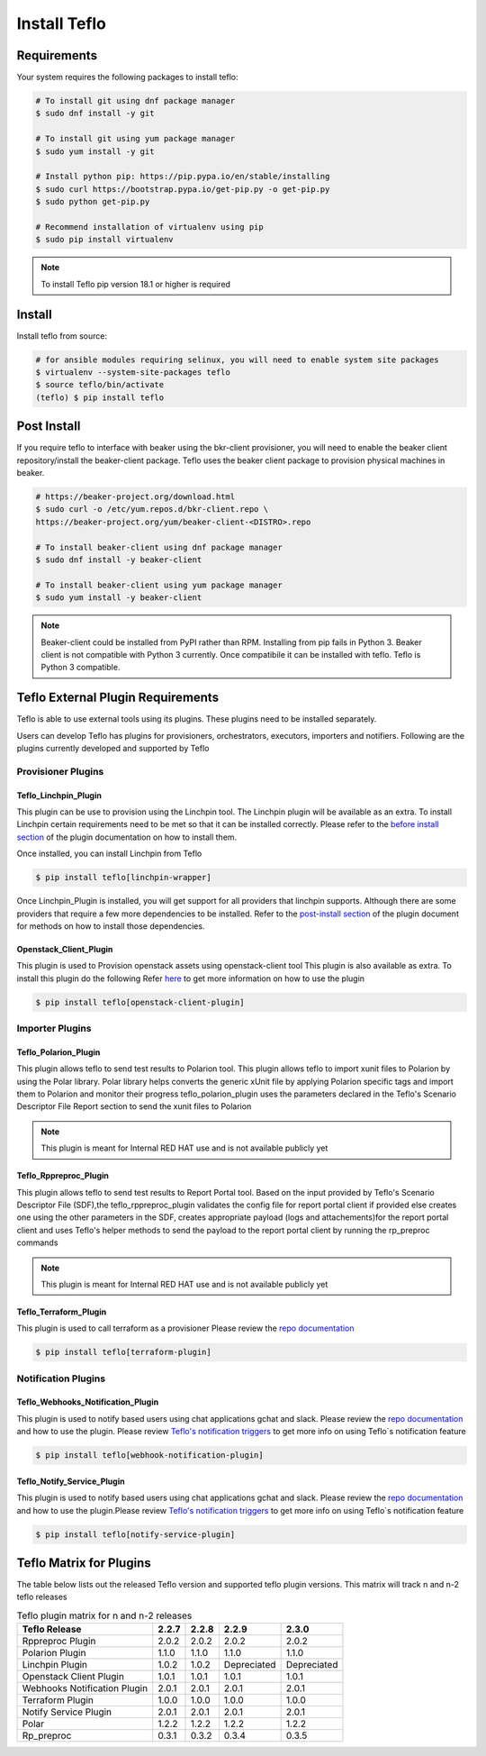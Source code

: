 Install Teflo
==============

Requirements
++++++++++++

Your system requires the following packages to install teflo:

.. code-block:: bash

    # To install git using dnf package manager
    $ sudo dnf install -y git

    # To install git using yum package manager
    $ sudo yum install -y git

    # Install python pip: https://pip.pypa.io/en/stable/installing
    $ sudo curl https://bootstrap.pypa.io/get-pip.py -o get-pip.py
    $ sudo python get-pip.py

    # Recommend installation of virtualenv using pip
    $ sudo pip install virtualenv

.. note::

   To install Teflo pip version 18.1 or higher is required

Install
+++++++

Install teflo from source:

.. code-block:: bash

    # for ansible modules requiring selinux, you will need to enable system site packages
    $ virtualenv --system-site-packages teflo
    $ source teflo/bin/activate
    (teflo) $ pip install teflo

Post Install
++++++++++++

If you require teflo to interface with beaker using the bkr-client provisioner,
you will need to enable the beaker client repository/install the beaker-client package.
Teflo uses the beaker client package to provision physical machines in beaker.

.. code-block:: bash

    # https://beaker-project.org/download.html
    $ sudo curl -o /etc/yum.repos.d/bkr-client.repo \
    https://beaker-project.org/yum/beaker-client-<DISTRO>.repo

    # To install beaker-client using dnf package manager
    $ sudo dnf install -y beaker-client

    # To install beaker-client using yum package manager
    $ sudo yum install -y beaker-client

.. note::

    Beaker-client could be installed from PyPI rather than RPM. Installing from
    pip fails in Python 3. Beaker client is not compatible with Python 3
    currently. Once compatibile it can be installed with teflo. Teflo is Python 3 compatible.


Teflo External Plugin Requirements
++++++++++++++++++++++++++++++++++

Teflo is able to use external tools using its plugins. These plugins need to be installed
separately.

Users can develop Teflo has plugins for provisioners, orchestrators, executors, importers and notifiers.
Following are the plugins currently developed and supported by Teflo

Provisioner Plugins
-------------------

Teflo_Linchpin_Plugin
~~~~~~~~~~~~~~~~~~~~~

This plugin can be use to provision using the Linchpin tool.
The Linchpin plugin will be available as an extra. To install Linchpin certain requirements need to be
met so that it can be installed correctly. Please refer to the
`before install section <https://redhatqe.github.io/teflo_linchpin_plugin/user.html#before-install>`__
of the plugin documentation on how to install them.

Once installed, you can install Linchpin from Teflo

.. code-block:: bash

    $ pip install teflo[linchpin-wrapper]

Once Linchpin_Plugin is installed, you will get support for all providers that linchpin supports. Although there are
some providers that require a few more dependencies to be installed. Refer to the
`post-install section <https://redhatqe.github.io/teflo_linchpin_plugin/user.html#post-install>`__
of the plugin document for methods on how to install those dependencies.

Openstack_Client_Plugin
~~~~~~~~~~~~~~~~~~~~~~~
This plugin is used to Provision openstack assets using openstack-client tool
This plugin is also available as extra. To install this  plugin do the following
Refer `here <https://redhatqe.github.io/teflo_openstack_client_plugin/user.html>`__ to get more
information on how to use the plugin

.. code-block:: bash

    $ pip install teflo[openstack-client-plugin]

.. _cbn_importer_plugin:

Importer Plugins
----------------

Teflo_Polarion_Plugin
~~~~~~~~~~~~~~~~~~~~~

This plugin allows teflo to send test results to Polarion tool. This plugin allows teflo
to import xunit files to Polarion by using the Polar library. Polar library helps converts the generic
xUnit file by applying Polarion specific tags and import them to Polarion and monitor their progress
teflo_polarion_plugin uses the parameters declared in the Teflo's Scenario Descriptor File Report section
to send the xunit files to Polarion

.. note::

    This plugin is meant for Internal RED HAT use and is not available publicly yet


Teflo_Rppreproc_Plugin
~~~~~~~~~~~~~~~~~~~~~~

This plugin allows teflo to send test results to Report Portal tool.
Based on the input provided by Teflo's Scenario Descriptor File (SDF),the teflo_rppreproc_plugin
validates the config file for report portal client if provided else creates one
using the other parameters in the SDF, creates appropriate payload (logs and attachements)for
the report portal client and uses Teflo's helper methods to send the payload to the report portal client
by running the rp_preproc commands

.. note::

    This plugin is meant for Internal RED HAT use and is not available publicly yet


Teflo_Terraform_Plugin
~~~~~~~~~~~~~~~~~~~~~~

This plugin is used to call terraform as a provisioner
Please review the `repo documentation <https://redhatqe.github.io/teflo_terraform_plugin/>`__

.. code-block:: bash

    $ pip install teflo[terraform-plugin]


Notification Plugins
--------------------

Teflo_Webhooks_Notification_Plugin
~~~~~~~~~~~~~~~~~~~~~~~~~~~~~~~~~~

This plugin is used to notify based users using chat applications gchat and slack.
Please review the `repo documentation <https://redhatqe.github.io/teflo_webhooks_notification_plugin/user.html>`__
and how to use the plugin. Please review `Teflo's notification triggers <./definitions/notifications.html#triggers>`__
to get more info on using Teflo`s notification feature

.. code-block:: bash

    $ pip install teflo[webhook-notification-plugin]


Teflo_Notify_Service_Plugin
~~~~~~~~~~~~~~~~~~~~~~~~~~~

This plugin is used to notify based users using chat applications gchat and slack.
Please review the `repo documentation <https://redhatqe.github.io/teflo_notify_service_plugin/index.html>`__
and how to use the plugin.Please review `Teflo's notification triggers <./definitions/notifications.html#triggers>`__
to get more info on using Teflo`s notification feature

.. code-block:: bash

    $ pip install teflo[notify-service-plugin]

.. _cbn_plugin_matrix:

Teflo Matrix for Plugins
+++++++++++++++++++++++++

The table below lists out the released Teflo version and supported teflo plugin versions. This matrix will track
n and n-2 teflo releases

.. list-table:: Teflo plugin matrix for n and n-2 releases
    :widths: auto
    :header-rows: 1

    *   - Teflo Release
        - 2.2.7
        - 2.2.8
        - 2.2.9
        - 2.3.0

    *   - Rppreproc Plugin
        - 2.0.2
        - 2.0.2
        - 2.0.2
        - 2.0.2

    *   - Polarion Plugin
        - 1.1.0
        - 1.1.0
        - 1.1.0
        - 1.1.0

    *   - Linchpin Plugin
        - 1.0.2
        - 1.0.2
        - Depreciated
        - Depreciated

    *   - Openstack Client Plugin
        - 1.0.1
        - 1.0.1
        - 1.0.1
        - 1.0.1

    *   - Webhooks Notification Plugin
        - 2.0.1
        - 2.0.1
        - 2.0.1
        - 2.0.1

    *   - Terraform Plugin
        - 1.0.0
        - 1.0.0
        - 1.0.0
        - 1.0.0

    *   - Notify Service Plugin
        - 2.0.1
        - 2.0.1
        - 2.0.1
        - 2.0.1

    *   - Polar
        - 1.2.2
        - 1.2.2
        - 1.2.2
        - 1.2.2

    *   - Rp_preproc
        - 0.3.1
        - 0.3.2
        - 0.3.4
        - 0.3.5
